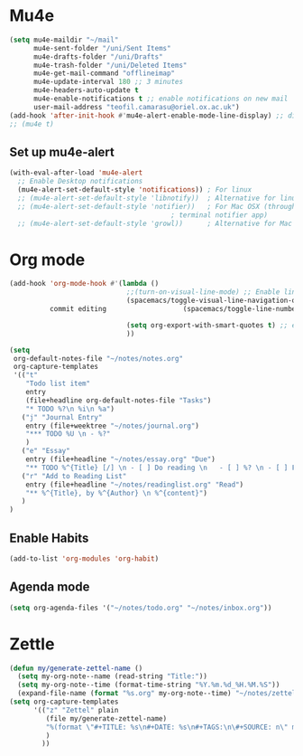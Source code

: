 * Mu4e
  #+begin_src emacs-lisp :tangle no 
    (setq mu4e-maildir "~/mail"
          mu4e-sent-folder "/uni/Sent Items"
          mu4e-drafts-folder "/uni/Drafts"
          mu4e-trash-folder "/uni/Deleted Items"
          mu4e-get-mail-command "offlineimap"
          mu4e-update-interval 180 ;; 3 minutes
          mu4e-headers-auto-update t
          mu4e-enable-notifications t ;; enable notifications on new mail
          user-mail-address "teofil.camarasu@oriel.ox.ac.uk")
    (add-hook 'after-init-hook #'mu4e-alert-enable-mode-line-display) ;; display mode lin unread mail
    ;; (mu4e t)
  #+end_src
** Set up mu4e-alert
  #+BEGIN_SRC emacs-lisp :tangle yes
    (with-eval-after-load 'mu4e-alert
      ;; Enable Desktop notifications
      (mu4e-alert-set-default-style 'notifications)) ; For linux
      ;; (mu4e-alert-set-default-style 'libnotify))  ; Alternative for linux
      ;; (mu4e-alert-set-default-style 'notifier))   ; For Mac OSX (through the
                                            ; terminal notifier app)
      ;; (mu4e-alert-set-default-style 'growl))      ; Alternative for Mac OSX
  #+END_SRC

* Org mode
#+begin_src emacs-lisp :tangle yes
  (add-hook 'org-mode-hook #'(lambda ()
                               ;;(turn-on-visual-line-mode) ;; Enable linewrap
                               (spacemacs/toggle-visual-line-navigation-on) ;; enable visual line navigation. Ie, use visual lines instead of line numbers. This also enables visual line mode
            commit editing                   (spacemacs/toggle-line-numbers-off) ;; disable line numbers
                               
                               (setq org-export-with-smart-quotes t) ;; enable smart qoutes
                               ))
#+end_src
#+begin_src emacs-lisp :tangle yes
  (setq
   org-default-notes-file "~/notes/notes.org"
   org-capture-templates
   '(("t"
      "Todo list item"
      entry
      (file+headline org-default-notes-file "Tasks")
      "* TODO %?\n %i\n %a")
     ("j" "Journal Entry"
      entry (file+weektree "~/notes/journal.org")
      "*** TODO %U \n - %?"
      )
     ("e" "Essay"
      entry (file+headline "~/notes/essay.org" "Due")
      "** TODO %^{Title} [/] \n - [ ] Do reading \n   - [ ] %? \n - [ ] First draft \n - [ ] Second Draft")
     ("r" "Add to Reading List"
      entry (file+headline "~/notes/readinglist.org" "Read")
      "** %^{Title}, by %^{Author} \n %^{content}")
     )
  )
#+end_src
** Enable Habits
#+begin_src emacs-lisp :tangle yes
  (add-to-list 'org-modules 'org-habit)
#+end_src

** Agenda mode
#+begin_src emacs-lisp :tangle yes
  (setq org-agenda-files '("~/notes/todo.org" "~/notes/inbox.org"))
#+end_src

* Zettle
  #+begin_src emacs-lisp :tangle yes
    (defun my/generate-zettel-name ()
      (setq my-org-note--name (read-string "Title:"))
      (setq my-org-note--time (format-time-string "%Y.%m.%d_%H.%M.%S"))
      (expand-file-name (format "%s.org" my-org-note--time) "~/notes/zettel"))
    (setq org-capture-templates
          '(("z" "Zettel" plain
             (file my/generate-zettel-name)
             "%(format \"#+TITLE: %s\n#+DATE: %s\n#+TAGS:\n\#+SOURCE: n\" my-org-note--name my-org-note--time)"
             )
            ))
  #+end_src
